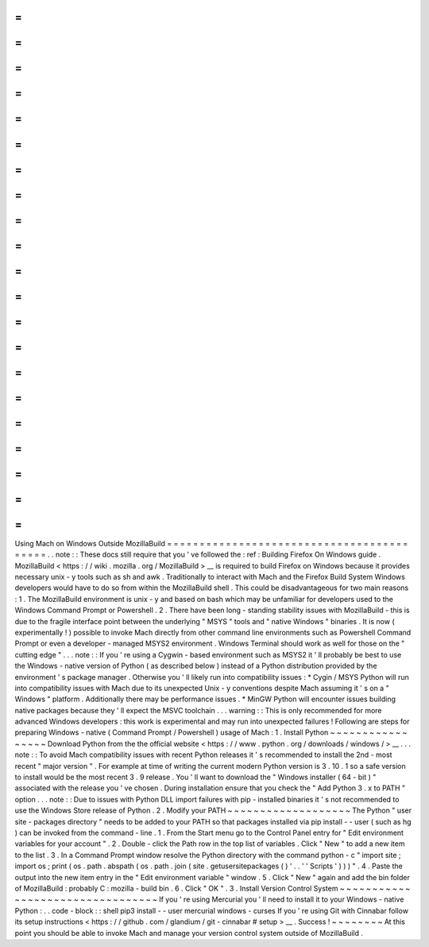 =
=
=
=
=
=
=
=
=
=
=
=
=
=
=
=
=
=
=
=
=
=
=
=
=
=
=
=
=
=
=
=
=
=
=
=
=
=
=
=
=
=
Using
Mach
on
Windows
Outside
MozillaBuild
=
=
=
=
=
=
=
=
=
=
=
=
=
=
=
=
=
=
=
=
=
=
=
=
=
=
=
=
=
=
=
=
=
=
=
=
=
=
=
=
=
=
.
.
note
:
:
These
docs
still
require
that
you
'
ve
followed
the
:
ref
:
Building
Firefox
On
Windows
guide
.
MozillaBuild
<
https
:
/
/
wiki
.
mozilla
.
org
/
MozillaBuild
>
__
is
required
to
build
Firefox
on
Windows
because
it
provides
necessary
unix
-
y
tools
such
as
sh
and
awk
.
Traditionally
to
interact
with
Mach
and
the
Firefox
Build
System
Windows
developers
would
have
to
do
so
from
within
the
MozillaBuild
shell
.
This
could
be
disadvantageous
for
two
main
reasons
:
1
.
The
MozillaBuild
environment
is
unix
-
y
and
based
on
bash
which
may
be
unfamiliar
for
developers
used
to
the
Windows
Command
Prompt
or
Powershell
.
2
.
There
have
been
long
-
standing
stability
issues
with
MozillaBuild
-
this
is
due
to
the
fragile
interface
point
between
the
underlying
"
MSYS
"
tools
and
"
native
Windows
"
binaries
.
It
is
now
(
experimentally
!
)
possible
to
invoke
Mach
directly
from
other
command
line
environments
such
as
Powershell
Command
Prompt
or
even
a
developer
-
managed
MSYS2
environment
.
Windows
Terminal
should
work
as
well
for
those
on
the
"
cutting
edge
"
.
.
.
note
:
:
If
you
'
re
using
a
Cygwin
-
based
environment
such
as
MSYS2
it
'
ll
probably
be
best
to
use
the
Windows
-
native
version
of
Python
(
as
described
below
)
instead
of
a
Python
distribution
provided
by
the
environment
'
s
package
manager
.
Otherwise
you
'
ll
likely
run
into
compatibility
issues
:
*
Cygin
/
MSYS
Python
will
run
into
compatibility
issues
with
Mach
due
to
its
unexpected
Unix
-
y
conventions
despite
Mach
assuming
it
'
s
on
a
"
Windows
"
platform
.
Additionally
there
may
be
performance
issues
.
*
MinGW
Python
will
encounter
issues
building
native
packages
because
they
'
ll
expect
the
MSVC
toolchain
.
.
.
warning
:
:
This
is
only
recommended
for
more
advanced
Windows
developers
:
this
work
is
experimental
and
may
run
into
unexpected
failures
!
Following
are
steps
for
preparing
Windows
-
native
(
Command
Prompt
/
Powershell
)
usage
of
Mach
:
1
.
Install
Python
~
~
~
~
~
~
~
~
~
~
~
~
~
~
~
~
~
Download
Python
from
the
the
official
website
<
https
:
/
/
www
.
python
.
org
/
downloads
/
windows
/
>
__
.
.
.
note
:
:
To
avoid
Mach
compatibility
issues
with
recent
Python
releases
it
'
s
recommended
to
install
the
2nd
-
most
recent
"
major
version
"
.
For
example
at
time
of
writing
the
current
modern
Python
version
is
3
.
10
.
1
so
a
safe
version
to
install
would
be
the
most
recent
3
.
9
release
.
You
'
ll
want
to
download
the
"
Windows
installer
(
64
-
bit
)
"
associated
with
the
release
you
'
ve
chosen
.
During
installation
ensure
that
you
check
the
"
Add
Python
3
.
x
to
PATH
"
option
.
.
.
note
:
:
Due
to
issues
with
Python
DLL
import
failures
with
pip
-
installed
binaries
it
'
s
not
recommended
to
use
the
Windows
Store
release
of
Python
.
2
.
Modify
your
PATH
~
~
~
~
~
~
~
~
~
~
~
~
~
~
~
~
~
~
~
The
Python
"
user
site
-
packages
directory
"
needs
to
be
added
to
your
PATH
so
that
packages
installed
via
pip
install
-
-
user
(
such
as
hg
)
can
be
invoked
from
the
command
-
line
.
1
.
From
the
Start
menu
go
to
the
Control
Panel
entry
for
"
Edit
environment
variables
for
your
account
"
.
2
.
Double
-
click
the
Path
row
in
the
top
list
of
variables
.
Click
"
New
"
to
add
a
new
item
to
the
list
.
3
.
In
a
Command
Prompt
window
resolve
the
Python
directory
with
the
command
python
-
c
"
import
site
;
import
os
;
print
(
os
.
path
.
abspath
(
os
.
path
.
join
(
site
.
getusersitepackages
(
)
'
.
.
'
'
Scripts
'
)
)
)
"
.
4
.
Paste
the
output
into
the
new
item
entry
in
the
"
Edit
environment
variable
"
window
.
5
.
Click
"
New
"
again
and
add
the
bin
folder
of
MozillaBuild
:
probably
C
:
\
mozilla
-
build
\
bin
.
6
.
Click
"
OK
"
.
3
.
Install
Version
Control
System
~
~
~
~
~
~
~
~
~
~
~
~
~
~
~
~
~
~
~
~
~
~
~
~
~
~
~
~
~
~
~
~
~
If
you
'
re
using
Mercurial
you
'
ll
need
to
install
it
to
your
Windows
-
native
Python
:
.
.
code
-
block
:
:
shell
pip3
install
-
-
user
mercurial
windows
-
curses
If
you
'
re
using
Git
with
Cinnabar
follow
its
setup
instructions
<
https
:
/
/
github
.
com
/
glandium
/
git
-
cinnabar
#
setup
>
__
.
Success
!
~
~
~
~
~
~
~
~
At
this
point
you
should
be
able
to
invoke
Mach
and
manage
your
version
control
system
outside
of
MozillaBuild
.
